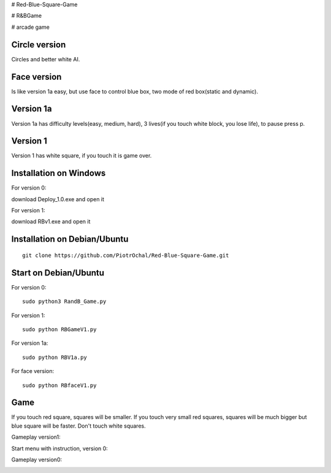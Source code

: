 # Red-Blue-Square-Game

# R&BGame

# arcade game

Circle version
--------------

Circles and better white AI.

Face version
----------

Is like version 1a easy, but use face to control blue box, two mode of red box(static and dynamic).

Version 1a 
----------

Version 1a has difficulty levels(easy, medium, hard), 3 lives(if you touch white block, you lose life), to pause press p.

Version 1 
---------

Version 1 has white square, if you touch it is game over. 


Installation on Windows
-----------------------

For version 0:

download Deploy_1.0.exe and open it

For version 1:

download RBv1.exe and open it

Installation on Debian/Ubuntu
-----------------------------

::

  git clone https://github.com/PiotrOchal/Red-Blue-Square-Game.git


Start on Debian/Ubuntu
----------------------
For version 0:

::

  sudo python3 RandB_Game.py
  
For version 1:

::

  sudo python RBGameV1.py
  
  
For version 1a:

::

  sudo python RBV1a.py
  
For face version:

::

  sudo python RBfaceV1.py
  
Game
----
If you touch red square, squares will be smaller.
If you touch very small red squares, squares will be much bigger but blue square will be faster.
Don't touch white squares. 


Gameplay version1:

.. image:: https://github.com/PiotrOchal/Red-Blue-Square-Game/blob/main/RBv1.png
    :alt: Image

Start menu with instruction, version 0:

.. image:: https://github.com/PiotrOchal/Red-Blue-Square-Game/blob/main/RB_start.png
    :alt: Image
    


Gameplay version0:

.. image:: https://github.com/PiotrOchal/Red-Blue-Square-Game/blob/main/RB_game.png
    :alt: Image


